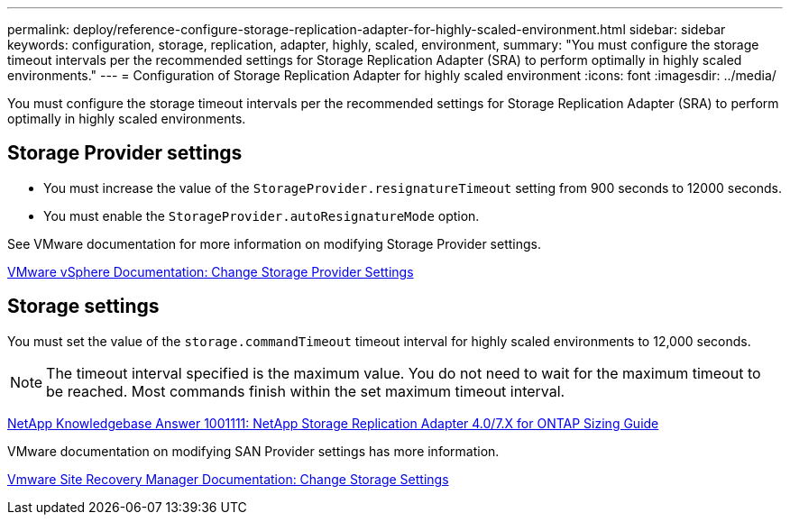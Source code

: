 ---
permalink: deploy/reference-configure-storage-replication-adapter-for-highly-scaled-environment.html
sidebar: sidebar
keywords: configuration, storage, replication, adapter, highly, scaled, environment,
summary: "You must configure the storage timeout intervals per the recommended settings for Storage Replication Adapter (SRA) to perform optimally in highly scaled environments."
---
= Configuration of Storage Replication Adapter for highly scaled environment
:icons: font
:imagesdir: ../media/

[.lead]
You must configure the storage timeout intervals per the recommended settings for Storage Replication Adapter (SRA) to perform optimally in highly scaled environments.

== Storage Provider settings

* You must increase the value of the `StorageProvider.resignatureTimeout` setting from 900 seconds to 12000 seconds.
* You must enable the `StorageProvider.autoResignatureMode` option.

See VMware documentation for more information on modifying Storage Provider settings.

https://docs.vmware.com/en/Site-Recovery-Manager/6.5/com.vmware.srm.admin.doc/GUID-E4060824-E3C2-4869-BC39-76E88E2FF9A0.html[VMware vSphere Documentation: Change Storage Provider Settings^]

== Storage settings

You must set the value of the `storage.commandTimeout` timeout interval for highly scaled environments to 12,000 seconds.

[NOTE]
====
The timeout interval specified is the maximum value. You do not need to wait for the maximum timeout to be reached. Most commands finish within the set maximum timeout interval.
====

https://kb.netapp.com/app/answers/answer_view/a_id/1001111[NetApp Knowledgebase Answer 1001111: NetApp Storage Replication Adapter 4.0/7.X for ONTAP Sizing Guide^]

VMware documentation on modifying SAN Provider settings has more information.

https://docs.vmware.com/en/Site-Recovery-Manager/6.5/com.vmware.srm.admin.doc/GUID-711FD223-50DB-414C-A2A7-3BEB8FAFDBD9.html[Vmware Site Recovery Manager Documentation: Change Storage Settings^]
